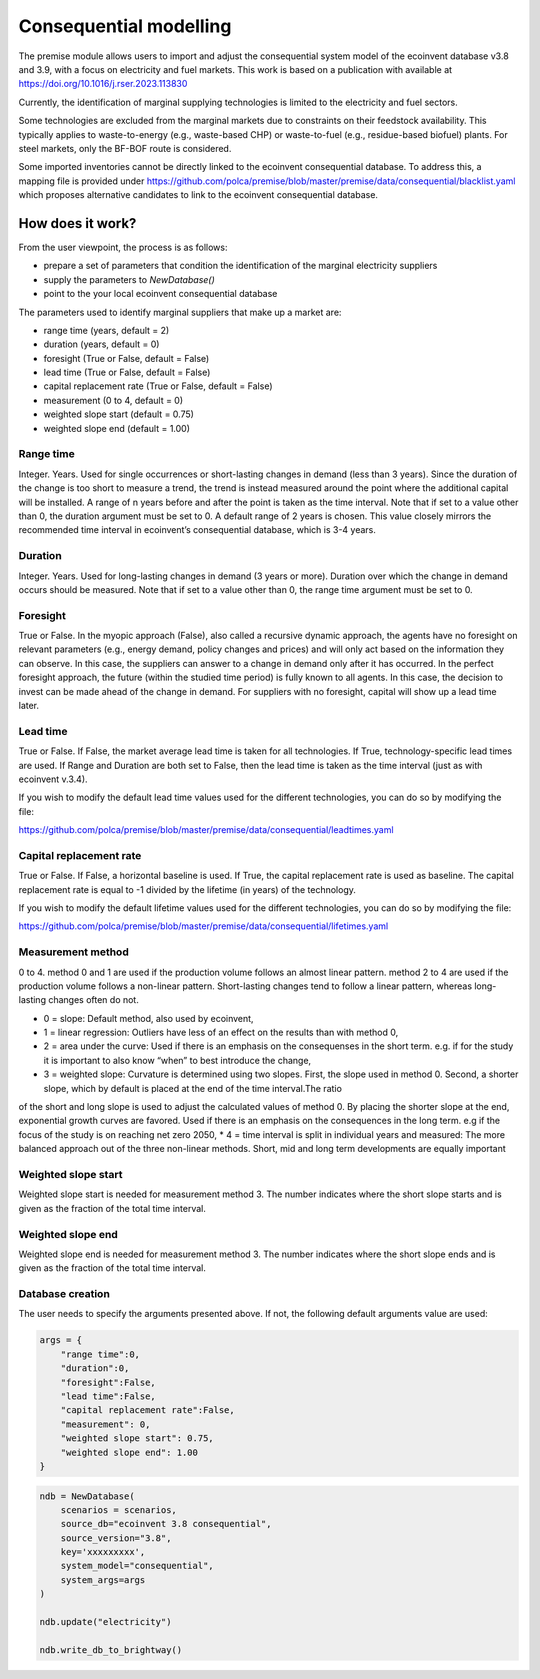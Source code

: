 Consequential modelling
=======================

The premise module allows users to import and adjust
the consequential system model of the ecoinvent database
v3.8 and 3.9, with a focus on electricity and fuel markets.
This work is based on a publication with available
at https://doi.org/10.1016/j.rser.2023.113830

Currently, the identification of marginal supplying
technologies is limited
to the electricity and fuel sectors.

Some technologies are excluded from the marginal markets
due to constraints on their feedstock availability.
This typically applies to waste-to-energy (e.g., waste-based CHP)
or waste-to-fuel (e.g., residue-based biofuel) plants.
For steel markets, only the BF-BOF route is considered.


Some imported inventories cannot be
directly linked to the ecoinvent consequential database.
To address this, a mapping file is provided under
https://github.com/polca/premise/blob/master/premise/data/consequential/blacklist.yaml
which proposes alternative candidates to link to the ecoinvent consequential database.


How does it work?
-----------------

From the user viewpoint, the process is as follows:

* prepare a set of parameters that condition the identification of the marginal electricity suppliers
* supply the parameters to `NewDatabase()`
* point to the your local ecoinvent consequential database

The parameters used to identify marginal suppliers that make up
a market are:

* range time (years, default = 2)
* duration (years, default = 0)
* foresight (True or False, default = False)
* lead time (True or False, default = False)
* capital replacement rate (True or False, default = False)
* measurement (0 to 4, default = 0)
* weighted slope start (default = 0.75)
* weighted slope end (default = 1.00)

.. image:: Time_interval.png

Range time
^^^^^^^^^^

Integer. Years. Used for single occurrences or short-lasting changes in demand (less than 3 years).
Since the duration of the change is too short to measure a trend, 
the trend is instead measured around the point where the additional
capital will be installed. A range of n years before and after the point
is taken as the time interval. Note that if set to a value other than 0,
the duration argument must be set to 0. 
A default range of 2 years is chosen. 
This value closely mirrors the recommended time interval in ecoinvent’s consequential database, which is 3-4 years.

Duration
^^^^^^^^

Integer. Years. Used for long-lasting changes in demand (3 years or more).
Duration over which the change in demand occurs should be measured.
Note that if set to a value other than 0, the range time argument must be set to 0.

Foresight
^^^^^^^^^

True or False. In the myopic approach (False), also called a recursive dynamic
approach, the agents have no foresight on relevant parameters (e.g., energy demand,
policy changes and prices) and will only act based on the information they can observe.
In this case, the suppliers can answer to a change in demand only after it has occurred.
In the perfect foresight approach, the future (within the studied time period) is fully
known to all agents. In this case, the decision to invest can be made ahead of the change
in demand. For suppliers with no foresight, capital
will show up a lead time later.

Lead time
^^^^^^^^^

True or False. If False, the market average lead time is taken for all technologies.
If True, technology-specific lead times are used.
If Range and Duration are both set to False, then the lead time is taken as the
time interval (just as with ecoinvent v.3.4).

If you wish to modify the default lead time values used for the different
technologies, you can do so by modifying the file:

https://github.com/polca/premise/blob/master/premise/data/consequential/leadtimes.yaml

Capital replacement rate
^^^^^^^^^^^^^^^^^^^^^^^^

True or False. If False, a horizontal baseline is used.
If True, the capital replacement rate is used as baseline.
The capital replacement rate is equal to -1 divided by
the lifetime (in years) of the technology.

.. image:: Baseline.png

If you wish to modify the default lifetime values used for the different
technologies, you can do so by modifying the file:

https://github.com/polca/premise/blob/master/premise/data/consequential/lifetimes.yaml

Measurement method
^^^^^^^^^^^^^^^^^

0 to 4.
method 0 and 1 are used if the production volume follows an almost linear pattern.
method 2 to 4 are used if the production volume follows a non-linear pattern.
Short-lasting changes tend to follow a linear pattern, whereas long-lasting changes often do not.

* 0 = slope: Default method, also used by ecoinvent,
* 1 = linear regression: Outliers have less of an effect on the results than with method 0,
* 2 = area under the curve: Used if there is an emphasis on the consequenses in the short term. e.g. if for the study it is important to also know “when” to best introduce the change,
* 3 = weighted slope: Curvature is determined using two slopes. First, the slope used in method 0. Second, a shorter slope, which by default is placed at the end of the time interval.The ratio 
of the short and long slope is used to adjust the calculated values of method 0. By placing the shorter slope at the end, exponential growth curves are favored. Used if there is an emphasis 
on the consequences in the long term. e.g if the focus of the study is on reaching net zero 2050,
* 4 = time interval is split in individual years and measured: The more balanced approach out of the three non-linear methods. Short, mid and long term developments are equally important

.. image:: Measure_methods.png

Weighted slope start
^^^^^^^^^^^^^^^^^^^^

Weighted slope start is needed for measurement method 3.
The number indicates where the short slope starts
and is given as the fraction of the total time interval.

Weighted slope end
^^^^^^^^^^^^^^^^^^^

Weighted slope end is needed for measurement method 3.
The number indicates where the short slope ends
and is given as the fraction of the total time interval.

Database creation
^^^^^^^^^^^^^^^^^

The user needs to specify the arguments presented above.
If not, the following default arguments value are used:

.. code-block:: python

    args = {
        "range time":0,
        "duration":0,
        "foresight":False,
        "lead time":False,
        "capital replacement rate":False,
        "measurement": 0,
        "weighted slope start": 0.75,
        "weighted slope end": 1.00
    }

.. code-block:: python

    ndb = NewDatabase(
        scenarios = scenarios,
        source_db="ecoinvent 3.8 consequential",
        source_version="3.8",
        key='xxxxxxxxx',
        system_model="consequential",
        system_args=args
    )

    ndb.update("electricity")

    ndb.write_db_to_brightway()
